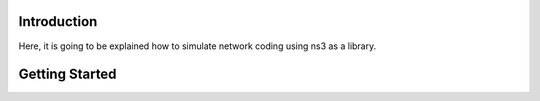 Introduction
------------
Here, it is going to be explained how to simulate network coding using ns3 as a library.

Getting Started
---------------
